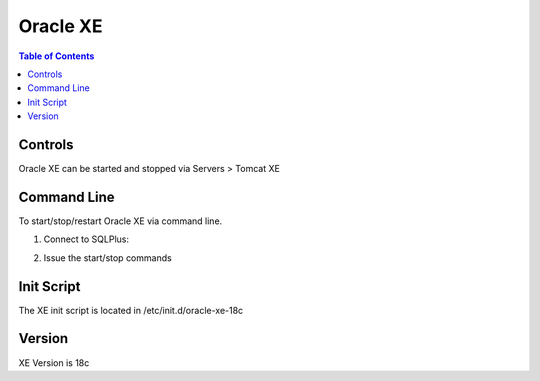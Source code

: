 .. This is a comment. Note how any initial comments are moved by
   transforms to after the document title, subtitle, and docinfo.

.. demo.rst from: http://docutils.sourceforge.net/docs/user/rst/demo.txt

.. |EXAMPLE| image:: static/yi_jing_01_chien.jpg
   :width: 1em

**********************
Oracle XE
**********************

.. contents:: Table of Contents

Controls
========

Oracle XE can be started and stopped via Servers > Tomcat XE

.. image:: _static/xe-start.png

Command Line
============

To start/stop/restart Oracle XE via command line.

1.  Connect to SQLPlus::

.. code-block:: console
   :linenos:
    sqlplus /nolog
    connect sys/PASSWORD as sysdba

2.  Issue the start/stop commands

.. code-block:: console
   :linenos:

    startup | shutdown | shutdown abort | startup nomount | startup mount


Init Script
===========

The XE init script is located in /etc/init.d/oracle-xe-18c

Version
=======

XE Version is 18c

